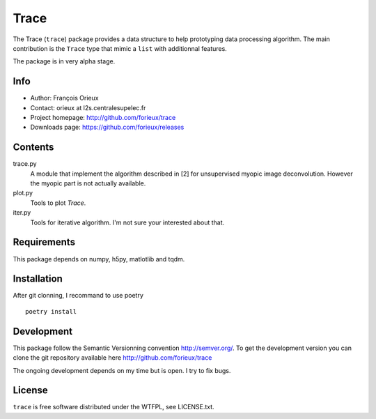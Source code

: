 =========================
Trace
=========================

The Trace (``trace``) package provides a data structure to help prototyping data
processing algorithm. The main contribution is the ``Trace`` type that mimic a
``list`` with additionnal features.

The package is in very alpha stage.

Info
====

* Author: François Orieux
* Contact: orieux at l2s.centralesupelec.fr
* Project homepage: http://github.com/forieux/trace
* Downloads page: https://github.com/forieux/releases

Contents
========

trace.py
    A module that implement the algorithm described in [2] for
    unsupervised myopic image deconvolution. However the myopic part
    is not actually available.

plot.py
    Tools to plot `Trace`.

iter.py
    Tools for iterative algorithm. I'm not sure your interested about that.


Requirements
============

This package depends on numpy, h5py, matlotlib and tqdm.


Installation
============

After git clonning, I recommand to use poetry ::

    poetry install

Development
===========

This package follow the Semantic Versionning convention http://semver.org/. To
get the development version you can clone the git repository available here
http://github.com/forieux/trace

The ongoing development depends on my time but is open. I try to fix bugs.

License
=======

``trace`` is free software distributed under the WTFPL, see LICENSE.txt.
